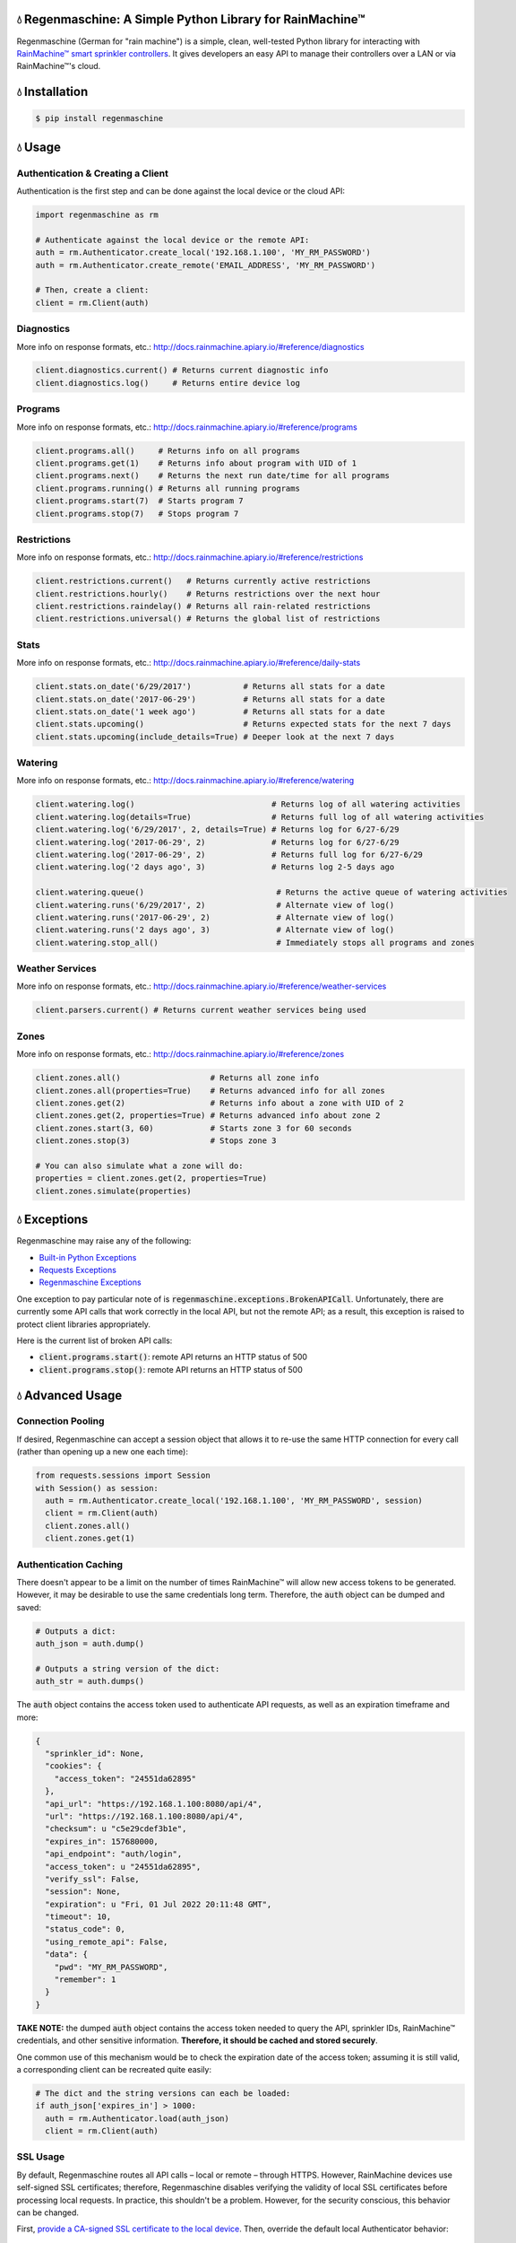 💧 Regenmaschine: A Simple Python Library for RainMachine™
=======================================================

.. image:: https://travis-ci.org/bachya/regenmaschine.svg?branch=master
  :target: https://travis-ci.org/bachya/regenmaschine

.. image:: https://img.shields.io/pypi/v/regenmaschine.svg
  :target: https://pypi.python.org/pypi/regenmaschine

.. image:: https://img.shields.io/pypi/pyversions/Regenmaschine.svg
  :target: https://pypi.python.org/pypi/regenmaschine

.. image:: https://img.shields.io/pypi/l/Regenmaschine.svg
  :target: https://pypi.python.org/pypi/regenmaschine

.. image:: https://codecov.io/gh/bachya/regenmaschine/branch/master/graph/badge.svg
  :target: https://codecov.io/gh/bachya/regenmaschine

.. image:: https://img.shields.io/codeclimate/github/bachya/regenmaschine.svg
  :target: https://codeclimate.com/github/bachya/regenmaschine

.. image:: https://img.shields.io/badge/SayThanks-!-1EAEDB.svg
  :target: https://saythanks.io/to/bachya

Regenmaschine (German for "rain machine") is a simple, clean, well-tested Python
library for interacting with `RainMachine™ smart sprinkler controllers
<http://www.rainmachine.com/>`_. It gives developers an easy API to manage their
controllers over a LAN or via RainMachine™'s cloud.

💧 Installation
===============

.. code-block:: bash

  $ pip install regenmaschine

💧 Usage
========

Authentication & Creating a Client
----------------------------------

Authentication is the first step and can be done against the local device or the
cloud API:

.. code-block:: python

  import regenmaschine as rm

  # Authenticate against the local device or the remote API:
  auth = rm.Authenticator.create_local('192.168.1.100', 'MY_RM_PASSWORD')
  auth = rm.Authenticator.create_remote('EMAIL_ADDRESS', 'MY_RM_PASSWORD')

  # Then, create a client:
  client = rm.Client(auth)

Diagnostics
-----------

More info on response formats, etc.:
`<http://docs.rainmachine.apiary.io/#reference/diagnostics>`_

.. code-block:: python

  client.diagnostics.current() # Returns current diagnostic info
  client.diagnostics.log()     # Returns entire device log

Programs
--------

More info on response formats, etc.:
`<http://docs.rainmachine.apiary.io/#reference/programs>`_

.. code-block:: python

  client.programs.all()     # Returns info on all programs
  client.programs.get(1)    # Returns info about program with UID of 1
  client.programs.next()    # Returns the next run date/time for all programs
  client.programs.running() # Returns all running programs
  client.programs.start(7)  # Starts program 7
  client.programs.stop(7)   # Stops program 7

Restrictions
------------

More info on response formats, etc.:
`<http://docs.rainmachine.apiary.io/#reference/restrictions>`_

.. code-block:: python

  client.restrictions.current()   # Returns currently active restrictions
  client.restrictions.hourly()    # Returns restrictions over the next hour
  client.restrictions.raindelay() # Returns all rain-related restrictions
  client.restrictions.universal() # Returns the global list of restrictions

Stats
-----

More info on response formats, etc.:
`<http://docs.rainmachine.apiary.io/#reference/daily-stats>`_

.. code-block:: python

  client.stats.on_date('6/29/2017')           # Returns all stats for a date
  client.stats.on_date('2017-06-29')          # Returns all stats for a date
  client.stats.on_date('1 week ago')          # Returns all stats for a date
  client.stats.upcoming()                     # Returns expected stats for the next 7 days
  client.stats.upcoming(include_details=True) # Deeper look at the next 7 days

Watering
--------

More info on response formats, etc.:
`<http://docs.rainmachine.apiary.io/#reference/watering>`_

.. code-block:: python

  client.watering.log()                             # Returns log of all watering activities
  client.watering.log(details=True)                 # Returns full log of all watering activities
  client.watering.log('6/29/2017', 2, details=True) # Returns log for 6/27-6/29
  client.watering.log('2017-06-29', 2)              # Returns log for 6/27-6/29
  client.watering.log('2017-06-29', 2)              # Returns full log for 6/27-6/29
  client.watering.log('2 days ago', 3)              # Returns log 2-5 days ago

  client.watering.queue()                            # Returns the active queue of watering activities
  client.watering.runs('6/29/2017', 2)               # Alternate view of log()
  client.watering.runs('2017-06-29', 2)              # Alternate view of log()
  client.watering.runs('2 days ago', 3)              # Alternate view of log()
  client.watering.stop_all()                         # Immediately stops all programs and zones

Weather Services
----------------

More info on response formats, etc.:
`<http://docs.rainmachine.apiary.io/#reference/weather-services>`_

.. code-block:: python

  client.parsers.current() # Returns current weather services being used

Zones
-----

More info on response formats, etc.:
`<http://docs.rainmachine.apiary.io/#reference/zones>`_

.. code-block:: python

  client.zones.all()                   # Returns all zone info
  client.zones.all(properties=True)    # Returns advanced info for all zones
  client.zones.get(2)                  # Returns info about a zone with UID of 2
  client.zones.get(2, properties=True) # Returns advanced info about zone 2
  client.zones.start(3, 60)            # Starts zone 3 for 60 seconds
  client.zones.stop(3)                 # Stops zone 3

  # You can also simulate what a zone will do:
  properties = client.zones.get(2, properties=True)
  client.zones.simulate(properties)

💧 Exceptions
=============

Regenmaschine may raise any of the following:

* `Built-in Python Exceptions <https://docs.python.org/3/library/exceptions.html#bltin-exceptions>`_
* `Requests Exceptions <https://github.com/requests/requests/blob/master/requests/exceptions.py>`_
* `Regenmaschine Exceptions <https://github.com/bachya/regenmaschine/blob/master/regenmaschine/exceptions.py>`_

One exception to pay particular note of is
:code:`regenmaschine.exceptions.BrokenAPICall`. Unfortunately, there are
currently some API calls that work correctly in the local API, but not the
remote API; as a result, this exception is raised to protect client libraries
appropriately.

Here is the current list of broken API calls:

* :code:`client.programs.start()`: remote API returns an HTTP status of 500
* :code:`client.programs.stop()`: remote API returns an HTTP status of 500

💧 Advanced Usage
=================

Connection Pooling
------------------

If desired, Regenmaschine can accept a session object that allows it to re-use
the same HTTP connection for every call (rather than opening up a new one each
time):

.. code-block:: python

  from requests.sessions import Session
  with Session() as session:
    auth = rm.Authenticator.create_local('192.168.1.100', 'MY_RM_PASSWORD', session)
    client = rm.Client(auth)
    client.zones.all()
    client.zones.get(1)

Authentication Caching
----------------------

There doesn't appear to be a limit on the number of times RainMachine™
will allow new access tokens to be generated. However, it may be desirable to
use the same credentials long term. Therefore, the :code:`auth` object can be
dumped and saved:

.. code-block:: python

  # Outputs a dict:
  auth_json = auth.dump()

  # Outputs a string version of the dict:
  auth_str = auth.dumps()

The :code:`auth` object contains the access token used to authenticate API
requests, as well as an expiration timeframe and more:

.. code-block:: python

  {
    "sprinkler_id": None,
    "cookies": {
      "access_token": "24551da62895"
    },
    "api_url": "https://192.168.1.100:8080/api/4",
    "url": "https://192.168.1.100:8080/api/4",
    "checksum": u "c5e29cdef3b1e",
    "expires_in": 157680000,
    "api_endpoint": "auth/login",
    "access_token": u "24551da62895",
    "verify_ssl": False,
    "session": None,
    "expiration": u "Fri, 01 Jul 2022 20:11:48 GMT",
    "timeout": 10,
    "status_code": 0,
    "using_remote_api": False,
    "data": {
      "pwd": "MY_RM_PASSWORD",
      "remember": 1
    }
  }

**TAKE NOTE:** the dumped :code:`auth` object contains the access token
needed to query the API, sprinkler IDs, RainMachine™ credentials, and other
sensitive information. **Therefore, it should be cached and stored securely**.

One common use of this mechanism would be to check the expiration date of the
access token; assuming it is still valid, a corresponding client can be
recreated quite easily:

.. code-block:: python

  # The dict and the string versions can each be loaded:
  if auth_json['expires_in'] > 1000:
    auth = rm.Authenticator.load(auth_json)
    client = rm.Client(auth)

SSL Usage
---------

By default, Regenmaschine routes all API calls – local or remote – through HTTPS.
However, RainMachine devices use self-signed SSL certificates; therefore,
Regenmaschine disables verifying the validity of local SSL certificates before
processing local requests. In practice, this shouldn't be a problem. However, for the security conscious, this behavior can be changed.

First, `provide a CA-signed SSL certificate to the local device <https://support.rainmachine.com/hc/en-us/community/posts/115006512067-rovide-custom-SSL-Certificate>`_. Then, override the default local Authenticator behavior:

.. code-block:: python

  # Create a local Authenticator and force it to use SSL:
  auth = rm.Authenticator.create_local('192.168.1.100', 'MY_RM_PASSWORD')
  auth.verify_ssl = True

  # The client will now verify the SSL certificate on the local device before
  # processing every request:
  client = rm.Client(auth)

*Note:* after this, if Regenmaschine cannot recognize a CA-signed certificate
when querying the local device, a :code:`requests.exceptions.SSLError`
exception will be raised.

To disable SSL once again, re-authenticate and re-create a client:

.. code-block:: python

  # Create a local Authenticator (with the default behavior):
  auth = rm.Authenticator.create_local('<DEVICE_IP_ADDRESS>', '<PASSWORD>')

  # The client will now refrain from verifying the SSL connection's validity:
  client = rm.Client(auth)

💧 Contributing
===============

#. `Check for open features/bugs <https://github.com/bachya/regenmaschine/issues>`_
   or `initiate a discussion on one <https://github.com/bachya/regenmaschine/issues/new>`_.
#. `Fork the repository <https://github.com/bachya/regenmaschine/fork>`_.
#. Install the dev environment: :code:`make init`.
#. Enter the virtual environment: :code:`pipenv shell`
#. Code your new feature or bug fix.
#. Write a test that covers your new functionality.
#. Run tests: :code:`make test`
#. Build new docs: :code:`make docs`
#. Add yourself to AUTHORS.rst.
#. Submit a pull request!
